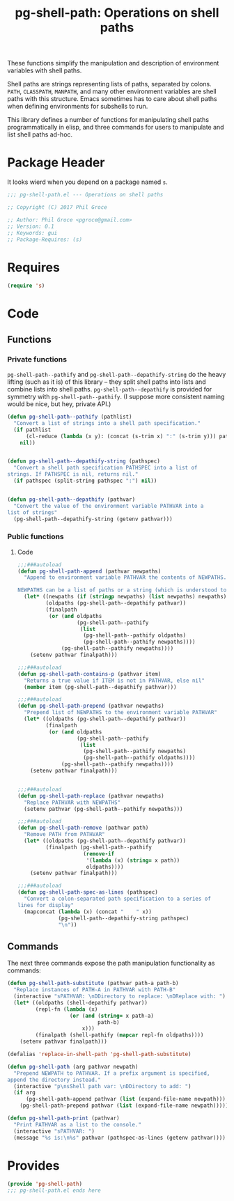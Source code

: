 #+STYLE: <link rel="stylesheet" type="text/css" href="style.css">
#+STARTUP: indent
#+TITLE: pg-shell-path: Operations on shell paths

These functions simplify the manipulation and description of environment variables with shell paths.

Shell paths are strings representing lists of paths, separated by colons. =PATH=, =CLASSPATH=, =MANPATH=, and many other environment variables are shell paths with this structure. Emacs sometimes has to care about shell paths when defining environments for subshells to run.

This library defines a number of functions for manipulating shell paths programmatically in elisp, and three commands for users to manipulate and list shell paths ad-hoc.

* Package Header

It looks wierd when you depend on a package named =s=.

#+BEGIN_SRC emacs-lisp
  ;;; pg-shell-path.el --- Operations on shell paths

  ;; Copyright (C) 2017 Phil Groce

  ;; Author: Phil Groce <pgroce@gmail.com>
  ;; Version: 0.1
  ;; Keywords: gui
  ;; Package-Requires: (s)
#+END_SRC


* Requires

#+BEGIN_SRC emacs-lisp
  (require 's)
#+END_SRC

* Code

** Functions

*** Private functions

=pg-shell-path--pathify= and =pg-shell-path--depathify-string= do the heavy lifting (such as it is) of this library -- they split shell paths into lists and combine lists into shell paths. =pg-shell-path--depathify= is provided for symmetry with =pg-shell-path--pathify=. (I suppose more consistent naming would be nice, but hey, private API.)

#+BEGIN_SRC emacs-lisp
   (defun pg-shell-path--pathify (pathlist)
     "Convert a list of strings into a shell path specification."
     (if pathlist
         (cl-reduce (lambda (x y): (concat (s-trim x) ":" (s-trim y))) pathlist)
       nil))


   (defun pg-shell-path--depathify-string (pathspec)
     "Convert a shell path specification PATHSPEC into a list of
   strings. If PATHSPEC is nil, returns nil."
     (if pathspec (split-string pathspec ":") nil))


   (defun pg-shell-path--depathify (pathvar)
     "Convert the value of the environment variable PATHVAR into a
   list of strings"
     (pg-shell-path--depathify-string (getenv pathvar)))
#+END_SRC

*** Public functions

**** Code

 #+BEGIN_SRC emacs-lisp
   ;;;###autoload
   (defun pg-shell-path-append (pathvar newpaths)
     "Append to environment variable PATHVAR the contents of NEWPATHS.

   NEWPATHS can be a list of paths or a string (which is understood to be a single element to add to the path)."
     (let* ((newpaths (if (stringp newpaths) (list newpaths) newpaths))
            (oldpaths (pg-shell-path--depathify pathvar))
            (finalpath
             (or (and oldpaths
                      (pg-shell-path--pathify
                       (list
                        (pg-shell-path--pathify oldpaths)
                        (pg-shell-path--pathify newpaths))))
                 (pg-shell-path--pathify newpaths))))
       (setenv pathvar finalpath)))

   ;;;###autoload
   (defun pg-shell-path-contains-p (pathvar item)
     "Returns a true value if ITEM is not in PATHVAR, else nil"
     (member item (pg-shell-path--depathify pathvar)))

   ;;;###autoload
   (defun pg-shell-path-prepend (pathvar newpaths)
     "Prepend list of NEWPATHS to the environment variable PATHVAR"
     (let* ((oldpaths (pg-shell-path--depathify pathvar))
            (finalpath
             (or (and oldpaths
                      (pg-shell-path--pathify
                       (list
                        (pg-shell-path--pathify newpaths)
                        (pg-shell-path--pathify oldpaths))))
                 (pg-shell-path--pathify newpaths))))
       (setenv pathvar finalpath)))


   ;;;###autoload
   (defun pg-shell-path-replace (pathvar newpaths)
     "Replace PATHVAR with NEWPATHS"
     (setenv pathvar (pg-shell-path--pathify newpaths)))

   ;;;###autoload
   (defun pg-shell-path-remove (pathvar path)
     "Remove PATH from PATHVAR"
     (let* ((oldpaths (pg-shell-path--depathify pathvar))
            (finalpath (pg-shell-path--pathify
                        (remove-if
                         '(lambda (x) (string= x path))
                         oldpaths))))
       (setenv pathvar finalpath)))

   ;;;###autoload
   (defun pg-shell-path-spec-as-lines (pathspec)
     "Convert a colon-separated path specification to a series of
   lines for display"
     (mapconcat (lambda (x) (concat "    " x))
                (pg-shell-path--depathify-string pathspec)
                "\n"))
 #+END_SRC

** Commands

The next three commands expose the path manipulation functionality as commands:

#+BEGIN_SRC emacs-lisp
  (defun pg-shell-path-substitute (pathvar path-a path-b)
    "Replace instances of PATH-A in PATHVAR with PATH-B"
    (interactive "sPATHVAR: \nDDirectory to replace: \nDReplace with: ")
    (let* ((oldpaths (shell-depathify pathvar))
           (repl-fn (lambda (x)
                      (or (and (string= x path-a)
                               path-b)
                          x)))
           (finalpath (shell-pathify (mapcar repl-fn oldpaths))))
      (setenv pathvar finalpath)))

  (defalias 'replace-in-shell-path 'pg-shell-path-substitute)

  (defun pg-shell-path (arg pathvar newpath)
    "Prepend NEWPATH to PATHVAR. If a prefix argument is specified,
  append the directory instead."
    (interactive "p\nsShell path var: \nDDirectory to add: ")
    (if arg
        (pg-shell-path-append pathvar (list (expand-file-name newpath)))
      (pg-shell-path-prepend pathvar (list (expand-file-name newpath)))))

  (defun pg-shell-path-print (pathvar)
    "Print PATHVAR as a list to the console."
    (interactive "sPATHVAR: ")
    (message "%s is:\n%s" pathvar (pathspec-as-lines (getenv pathvar))))

#+END_SRC



* Provides

#+BEGIN_SRC emacs-lisp
  (provide 'pg-shell-path)
  ;;; pg-shell-path.el ends here
#+END_SRC
